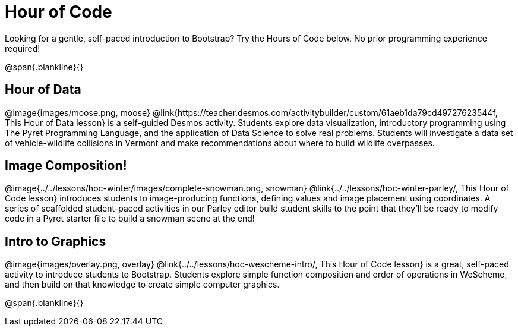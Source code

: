 = Hour of Code

++++
<style>
	/* Hide the "all the lessons" dd and dt, as well as the "other resources" section */
	#lesson-list dd:last-child, #lesson-list dt:last-of-type, .sect1 { display: none; }
	.sect1:nth-child(2), .sect1:nth-child(3), .sect1:nth-child(4) {
		display: block; clear: both;
	}
	img, .image { width: 150px; float: right; margin-left: 10px; }
</style>
++++

Looking for a gentle, self-paced introduction to Bootstrap? Try the Hours of Code below. No prior programming experience required!

@span{.blankline}{}

== Hour of Data
@image{images/moose.png, moose}
@link{https://teacher.desmos.com/activitybuilder/custom/61aeb1da79cd49727623544f, This Hour of Data lesson} is a self-guided Desmos activity. Students explore data visualization, introductory programming using The Pyret Programming Language, and the application of Data Science to solve real problems. Students will investigate a data set of vehicle-wildlife collisions in Vermont and make recommendations about where to build wildlife overpasses.

== Image Composition!
@image{../../lessons/hoc-winter/images/complete-snowman.png, snowman}
@link{../../lessons/hoc-winter-parley/, This Hour of Code lesson} introduces students to image-producing functions, defining values and image placement using coordinates. A series of scaffolded student-paced activities in our Parley editor build student skills to the point that they'll be ready to modify code in a Pyret starter file to build a snowman scene at the end!

== Intro to Graphics
@image{images/overlay.png, overlay}
@link{../../lessons/hoc-wescheme-intro/, This Hour of Code lesson} is a great, self-paced activity to introduce students to Bootstrap. Students explore simple function composition and order of operations in WeScheme, and then build on that knowledge to create simple computer graphics.

@span{.blankline}{}
